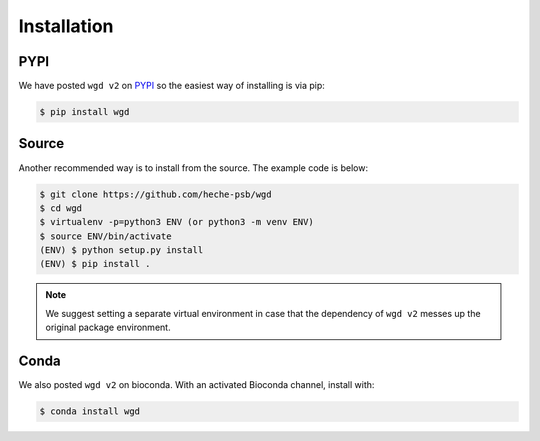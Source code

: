 Installation
=====

.. _pypi:

PYPI
------------

We have posted ``wgd v2`` on `PYPI <https://pypi.org/project/wgd/>`_ so the easiest way of installing is via pip:

.. code-block:: console

   $ pip install wgd


.. _source:

Source
----------------

Another recommended way is to install from the source. The example code is below:

.. code-block:: console

   $ git clone https://github.com/heche-psb/wgd
   $ cd wgd
   $ virtualenv -p=python3 ENV (or python3 -m venv ENV)
   $ source ENV/bin/activate
   (ENV) $ python setup.py install
   (ENV) $ pip install .

.. note::

   We suggest setting a separate virtual environment in case that the dependency of ``wgd v2`` messes up the original package environment.


.. _conda:

Conda
----------------

We also posted ``wgd v2`` on bioconda. With an activated Bioconda channel, install with:

.. code-block:: console

   $ conda install wgd


